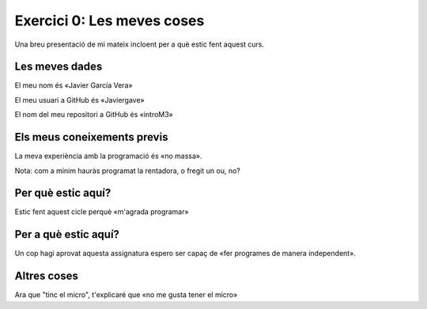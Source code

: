 ###########################
Exercici 0: Les meves coses
###########################

Una breu presentació de mi mateix incloent per a què estic fent aquest curs.

Les meves dades
===============

El meu nom és «Javier García Vera»

El meu usuari a GitHub és «Javiergave»

El nom del meu repositori a GitHub és  «introM3»

Els meus coneixements previs
============================

La meva experiència amb la programació és «no massa».

Nota: com a mínim hauràs programat la rentadora, o fregit un ou, no?

Per què estic aquí?
===================

Estic fent aquest cicle perquè «m'agrada programar»

Per a què estic aquí?
=====================

Un cop hagi aprovat aquesta assignatura espero ser capaç de «fer programes de manera independent».

Altres coses
============

Ara que "tinc el micro", t'explicaré que «no me gusta tener el micro»
